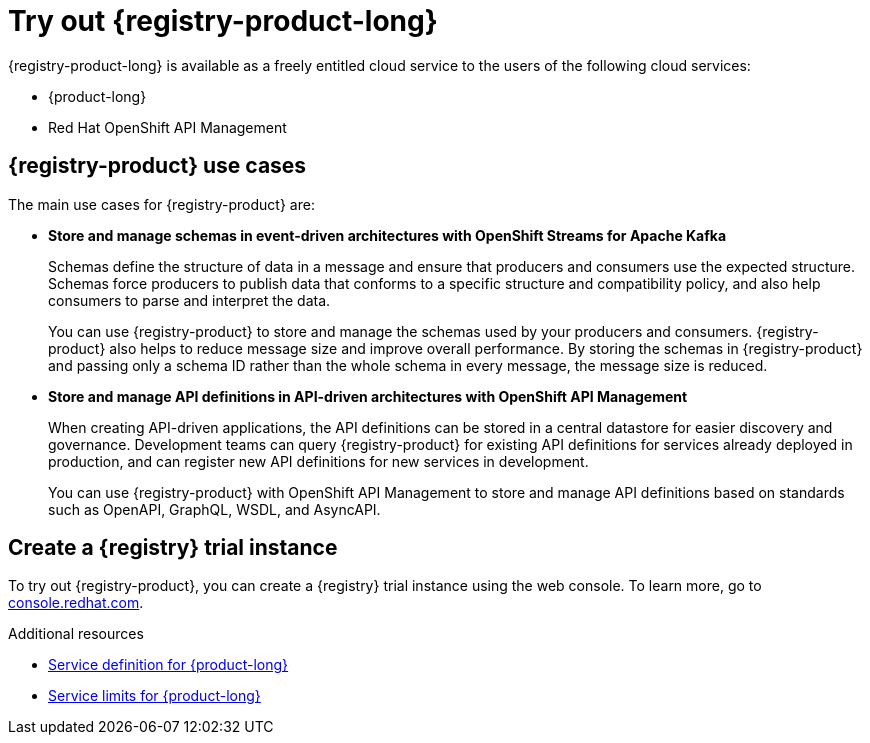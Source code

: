 [id="registry-intro-preview_{context}"]
= Try out {registry-product-long}

[role="_abstract"]
{registry-product-long} is available as a freely entitled cloud service to the users of the following cloud services:

* {product-long} 
* Red Hat OpenShift API Management

== {registry-product} use cases

The main use cases for {registry-product} are:

* *Store and manage schemas in event-driven architectures with OpenShift Streams for Apache Kafka*
+
Schemas define the structure of data in a message and ensure that producers and consumers use the expected structure. Schemas force producers to publish data that conforms to a specific structure and compatibility policy, and also help consumers to parse and interpret the data.
+
You can use {registry-product} to store and manage the schemas used by your producers and consumers. {registry-product} also helps to reduce message size and improve overall performance. By storing the schemas in {registry-product} and passing only a schema ID rather than the whole schema in every message, the message size is reduced.

* *Store and manage API definitions in API-driven architectures with OpenShift API Management* 
+
When creating API-driven applications, the API definitions can be stored in a central datastore for easier discovery and governance. Development teams can query {registry-product} for existing API definitions for services already deployed in production, and can register new API definitions for new services in development.
+
You can use {registry-product} with OpenShift API Management to store and manage API definitions based on standards such as OpenAPI, GraphQL, WSDL, and AsyncAPI.

== Create a {registry} trial instance

To try out {registry-product}, you can create a {registry} trial instance using the web console. To learn more, go to link:{registry-url}[console.redhat.com^].

[role="_additional-resources"]
.Additional resources
* link:https://access.redhat.com/articles/6532521[Service definition for {product-long}^]
* link:https://access.redhat.com/articles/6289891[Service limits for {product-long}^]
